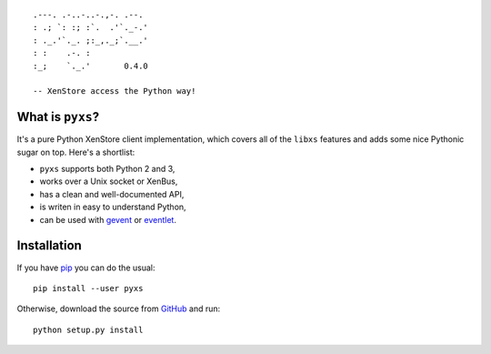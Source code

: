 .. -*- mode: rst -*-

::

        .---. .-..-..-.,-. .--.
        : .; `: :; :`.  .'`._-.'
        : ._.'`._. ;:_,._;`.__.'
        : :    .-. :
        :_;    `._.'       0.4.0

        -- XenStore access the Python way!


What is ``pyxs``?
-----------------

It's a pure Python XenStore client implementation, which covers all of
the ``libxs`` features and adds some nice Pythonic sugar on top. Here's
a shortlist:

* ``pyxs`` supports both Python 2 and 3,
* works over a Unix socket or XenBus,
* has a clean and well-documented API,
* is writen in easy to understand Python,
* can be used with `gevent <http://www.gevent.org>`_ or
  `eventlet <http://eventlet.net>`_.

Installation
------------

If you have `pip <https://pip.pypa.io/en/stable>`_ you can do the usual::

    pip install --user pyxs

Otherwise, download the source from `GitHub <https://github.com/selectel/pyxs>`_
and run::

    python setup.py install


